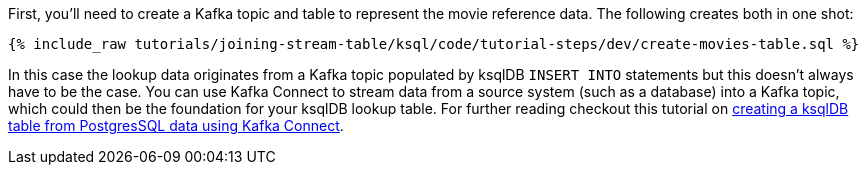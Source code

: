 First, you'll need to create a Kafka topic and table to represent the movie reference data. The following creates both in one shot:

+++++
<pre class="snippet"><code class="sql">{% include_raw tutorials/joining-stream-table/ksql/code/tutorial-steps/dev/create-movies-table.sql %}</code></pre>
+++++

In this case the lookup data originates from a Kafka topic populated by ksqlDB `INSERT INTO` statements but this doesn't always have to be the case. You can use Kafka Connect to stream data from a source system (such as a database) into a Kafka topic, which could then be the foundation for your ksqlDB lookup table. For further reading checkout this tutorial on link:https://kafka-tutorials.confluent.io/connect-add-key-to-source/ksql.html[creating a ksqlDB table from PostgresSQL data using Kafka Connect].